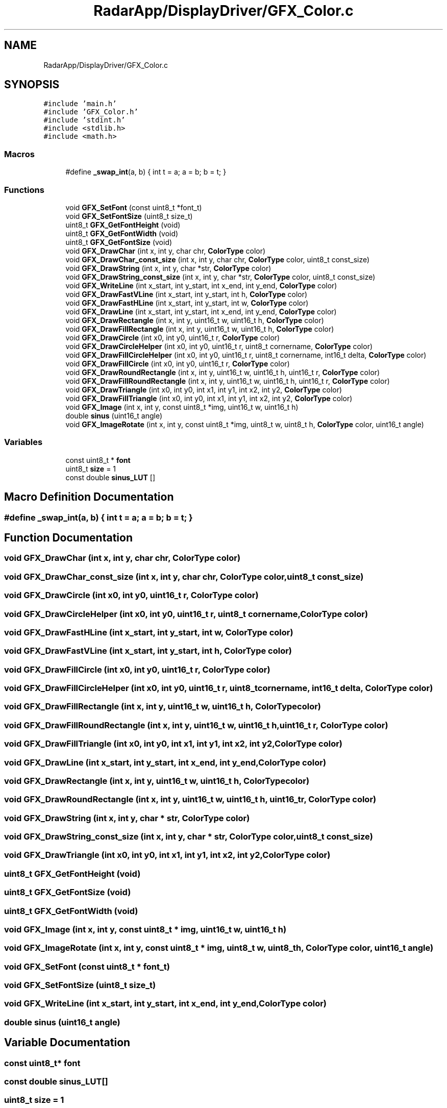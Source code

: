 .TH "RadarApp/DisplayDriver/GFX_Color.c" 3 "Version 1.0.0" "Radar" \" -*- nroff -*-
.ad l
.nh
.SH NAME
RadarApp/DisplayDriver/GFX_Color.c
.SH SYNOPSIS
.br
.PP
\fC#include 'main\&.h'\fP
.br
\fC#include 'GFX_Color\&.h'\fP
.br
\fC#include 'stdint\&.h'\fP
.br
\fC#include <stdlib\&.h>\fP
.br
\fC#include <math\&.h>\fP
.br

.SS "Macros"

.in +1c
.ti -1c
.RI "#define \fB_swap_int\fP(a,  b)   { int t = a; a = b; b = t; }"
.br
.in -1c
.SS "Functions"

.in +1c
.ti -1c
.RI "void \fBGFX_SetFont\fP (const uint8_t *font_t)"
.br
.ti -1c
.RI "void \fBGFX_SetFontSize\fP (uint8_t size_t)"
.br
.ti -1c
.RI "uint8_t \fBGFX_GetFontHeight\fP (void)"
.br
.ti -1c
.RI "uint8_t \fBGFX_GetFontWidth\fP (void)"
.br
.ti -1c
.RI "uint8_t \fBGFX_GetFontSize\fP (void)"
.br
.ti -1c
.RI "void \fBGFX_DrawChar\fP (int x, int y, char chr, \fBColorType\fP color)"
.br
.ti -1c
.RI "void \fBGFX_DrawChar_const_size\fP (int x, int y, char chr, \fBColorType\fP color, uint8_t const_size)"
.br
.ti -1c
.RI "void \fBGFX_DrawString\fP (int x, int y, char *str, \fBColorType\fP color)"
.br
.ti -1c
.RI "void \fBGFX_DrawString_const_size\fP (int x, int y, char *str, \fBColorType\fP color, uint8_t const_size)"
.br
.ti -1c
.RI "void \fBGFX_WriteLine\fP (int x_start, int y_start, int x_end, int y_end, \fBColorType\fP color)"
.br
.ti -1c
.RI "void \fBGFX_DrawFastVLine\fP (int x_start, int y_start, int h, \fBColorType\fP color)"
.br
.ti -1c
.RI "void \fBGFX_DrawFastHLine\fP (int x_start, int y_start, int w, \fBColorType\fP color)"
.br
.ti -1c
.RI "void \fBGFX_DrawLine\fP (int x_start, int y_start, int x_end, int y_end, \fBColorType\fP color)"
.br
.ti -1c
.RI "void \fBGFX_DrawRectangle\fP (int x, int y, uint16_t w, uint16_t h, \fBColorType\fP color)"
.br
.ti -1c
.RI "void \fBGFX_DrawFillRectangle\fP (int x, int y, uint16_t w, uint16_t h, \fBColorType\fP color)"
.br
.ti -1c
.RI "void \fBGFX_DrawCircle\fP (int x0, int y0, uint16_t r, \fBColorType\fP color)"
.br
.ti -1c
.RI "void \fBGFX_DrawCircleHelper\fP (int x0, int y0, uint16_t r, uint8_t cornername, \fBColorType\fP color)"
.br
.ti -1c
.RI "void \fBGFX_DrawFillCircleHelper\fP (int x0, int y0, uint16_t r, uint8_t cornername, int16_t delta, \fBColorType\fP color)"
.br
.ti -1c
.RI "void \fBGFX_DrawFillCircle\fP (int x0, int y0, uint16_t r, \fBColorType\fP color)"
.br
.ti -1c
.RI "void \fBGFX_DrawRoundRectangle\fP (int x, int y, uint16_t w, uint16_t h, uint16_t r, \fBColorType\fP color)"
.br
.ti -1c
.RI "void \fBGFX_DrawFillRoundRectangle\fP (int x, int y, uint16_t w, uint16_t h, uint16_t r, \fBColorType\fP color)"
.br
.ti -1c
.RI "void \fBGFX_DrawTriangle\fP (int x0, int y0, int x1, int y1, int x2, int y2, \fBColorType\fP color)"
.br
.ti -1c
.RI "void \fBGFX_DrawFillTriangle\fP (int x0, int y0, int x1, int y1, int x2, int y2, \fBColorType\fP color)"
.br
.ti -1c
.RI "void \fBGFX_Image\fP (int x, int y, const uint8_t *img, uint16_t w, uint16_t h)"
.br
.ti -1c
.RI "double \fBsinus\fP (uint16_t angle)"
.br
.ti -1c
.RI "void \fBGFX_ImageRotate\fP (int x, int y, const uint8_t *img, uint8_t w, uint8_t h, \fBColorType\fP color, uint16_t angle)"
.br
.in -1c
.SS "Variables"

.in +1c
.ti -1c
.RI "const uint8_t * \fBfont\fP"
.br
.ti -1c
.RI "uint8_t \fBsize\fP = 1"
.br
.ti -1c
.RI "const double \fBsinus_LUT\fP []"
.br
.in -1c
.SH "Macro Definition Documentation"
.PP 
.SS "#define _swap_int(a, b)   { int t = a; a = b; b = t; }"

.SH "Function Documentation"
.PP 
.SS "void GFX_DrawChar (int x, int y, char chr, \fBColorType\fP color)"

.SS "void GFX_DrawChar_const_size (int x, int y, char chr, \fBColorType\fP color, uint8_t const_size)"

.SS "void GFX_DrawCircle (int x0, int y0, uint16_t r, \fBColorType\fP color)"

.SS "void GFX_DrawCircleHelper (int x0, int y0, uint16_t r, uint8_t cornername, \fBColorType\fP color)"

.SS "void GFX_DrawFastHLine (int x_start, int y_start, int w, \fBColorType\fP color)"

.SS "void GFX_DrawFastVLine (int x_start, int y_start, int h, \fBColorType\fP color)"

.SS "void GFX_DrawFillCircle (int x0, int y0, uint16_t r, \fBColorType\fP color)"

.SS "void GFX_DrawFillCircleHelper (int x0, int y0, uint16_t r, uint8_t cornername, int16_t delta, \fBColorType\fP color)"

.SS "void GFX_DrawFillRectangle (int x, int y, uint16_t w, uint16_t h, \fBColorType\fP color)"

.SS "void GFX_DrawFillRoundRectangle (int x, int y, uint16_t w, uint16_t h, uint16_t r, \fBColorType\fP color)"

.SS "void GFX_DrawFillTriangle (int x0, int y0, int x1, int y1, int x2, int y2, \fBColorType\fP color)"

.SS "void GFX_DrawLine (int x_start, int y_start, int x_end, int y_end, \fBColorType\fP color)"

.SS "void GFX_DrawRectangle (int x, int y, uint16_t w, uint16_t h, \fBColorType\fP color)"

.SS "void GFX_DrawRoundRectangle (int x, int y, uint16_t w, uint16_t h, uint16_t r, \fBColorType\fP color)"

.SS "void GFX_DrawString (int x, int y, char * str, \fBColorType\fP color)"

.SS "void GFX_DrawString_const_size (int x, int y, char * str, \fBColorType\fP color, uint8_t const_size)"

.SS "void GFX_DrawTriangle (int x0, int y0, int x1, int y1, int x2, int y2, \fBColorType\fP color)"

.SS "uint8_t GFX_GetFontHeight (void)"

.SS "uint8_t GFX_GetFontSize (void)"

.SS "uint8_t GFX_GetFontWidth (void)"

.SS "void GFX_Image (int x, int y, const uint8_t * img, uint16_t w, uint16_t h)"

.SS "void GFX_ImageRotate (int x, int y, const uint8_t * img, uint8_t w, uint8_t h, \fBColorType\fP color, uint16_t angle)"

.SS "void GFX_SetFont (const uint8_t * font_t)"

.SS "void GFX_SetFontSize (uint8_t size_t)"

.SS "void GFX_WriteLine (int x_start, int y_start, int x_end, int y_end, \fBColorType\fP color)"

.SS "double sinus (uint16_t angle)"

.SH "Variable Documentation"
.PP 
.SS "const uint8_t* font"

.SS "const double sinus_LUT[]"

.SS "uint8_t size = 1"

.SH "Author"
.PP 
Generated automatically by Doxygen for Radar from the source code\&.
